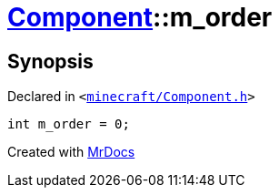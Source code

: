 [#Component-m_order]
= xref:Component.adoc[Component]::m&lowbar;order
:relfileprefix: ../
:mrdocs:


== Synopsis

Declared in `&lt;https://github.com/PrismLauncher/PrismLauncher/blob/develop/launcher/minecraft/Component.h#L144[minecraft&sol;Component&period;h]&gt;`

[source,cpp,subs="verbatim,replacements,macros,-callouts"]
----
int m&lowbar;order = 0;
----



[.small]#Created with https://www.mrdocs.com[MrDocs]#
